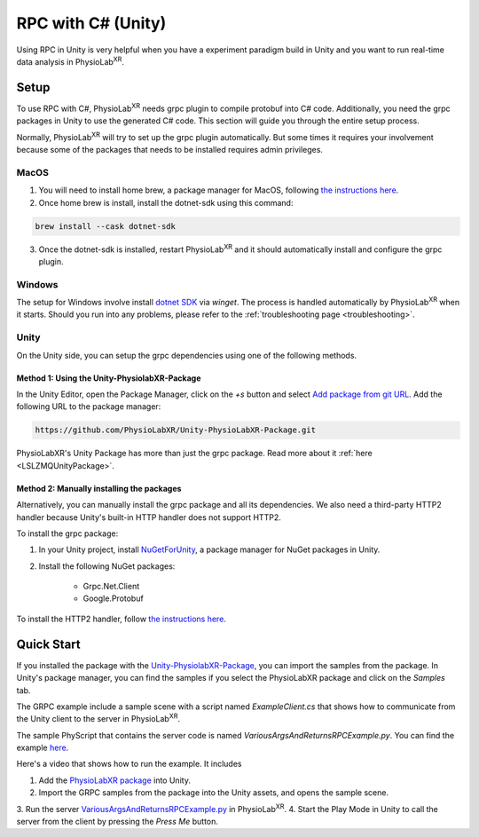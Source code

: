 
.. _feature rpc-unity:

#############################################################
RPC with C# (Unity)
#############################################################

Using RPC in Unity is very helpful when you have a experiment paradigm build in Unity and you want to run real-time
data analysis in PhysioLab\ :sup:`XR`.

Setup
=====

To use RPC with C#, PhysioLab\ :sup:`XR` needs grpc plugin to compile protobuf into C# code. Additionally, you need the grpc
packages in Unity to use the generated C# code. This section will guide you through the entire setup process.

Normally, PhysioLab\ :sup:`XR` will try to set up the grpc plugin automatically.
But some times it requires your involvement because some of the packages
that needs to be installed requires admin privileges.

MacOS
-----

1. You will need to install home brew, a package manager for MacOS, following `the instructions here <https://brew.sh/>`_.
2. Once home brew is install, install the dotnet-sdk using this command:

.. code-block:: bash

    brew install --cask dotnet-sdk

3. Once the dotnet-sdk is installed, restart PhysioLab\ :sup:`XR` and it should automatically install and configure the grpc plugin.

Windows
-------

The setup for Windows involve install `dotnet SDK <https://learn.microsoft.com/en-us/dotnet/core/install/windows?tabs=net80>`_ via `winget`.
The process is handled automatically by PhysioLab\ :sup:`XR` when it starts. Should you run into any problems, please
refer to the :ref:`troubleshooting page <troubleshooting>`.


Unity
------

On the Unity side, you can setup the grpc dependencies using one of the following methods.


Method 1: Using the Unity-PhysiolabXR-Package
++++++++++++++++++++++++++++++++++++++++++++++

In the Unity Editor, open the Package Manager, click on the `+s` button and select `Add package from git URL <https://docs.unity3d.com/Manual/upm-git.html>`_.
Add the following URL to the package manager:


.. code-block:: bash

    https://github.com/PhysioLabXR/Unity-PhysioLabXR-Package.git

PhysioLabXR's Unity Package has more than just the grpc package. Read more about it :ref:`here <LSLZMQUnityPackage>`.

Method 2: Manually installing the packages
++++++++++++++++++++++++++++++++++++++++++++++

Alternatively, you can manually install the grpc package and all its dependencies.
We also need a third-party HTTP2 handler because Unity's built-in HTTP handler does not support HTTP2.

To install the grpc package:

1. In your Unity project, install `NuGetForUnity <https://github.com/GlitchEnzo/NuGetForUnity>`_, a package manager for NuGet packages in Unity.
2. Install the following NuGet packages:

    - Grpc.Net.Client
    - Google.Protobuf

To install the HTTP2 handler, follow `the instructions here <https://github.com/Cysharp/YetAnotherHttpHandler?tab=readme-ov-file#installation>`_.


Quick Start
===========

If you installed the package with the `Unity-PhysiolabXR-Package <https://github.com/PhysioLabXR/Unity-PhysioLabXR-Package.git>`_,
you can import the samples from the package. In Unity's package manager, you can find the samples if you select the PhysioLabXR package and click on the `Samples` tab.

The GRPC example include a sample scene with a script named `ExampleClient.cs` that shows how to communicate from the Unity client to the
server in PhysioLab\ :sup:`XR`.

The sample PhyScript that contains the server code is named `VariousArgsAndReturnsRPCExample.py`.
You can find the example `here <https://github.com/PhysioLabXR/PhysioLabXR-Community/blob/rpc/physiolabxr/examples/rpc/VariousArgsAndReturns/VariousArgsAndReturnsRPCExample.py>`_.

Here's a video that shows how to run the example. It includes

1. Add the `PhysioLabXR package <https://github.com/PhysioLabXR/Unity-PhysioLabXR-Package.git>`_ into Unity.
2. Import the GRPC samples from the package into the Unity assets, and opens the sample scene.
3. Run the server `VariousArgsAndReturnsRPCExample.py <https://github.com/PhysioLabXR/PhysioLabXR-Community/blob/rpc/physiolabxr/examples/rpc/VariousArgsAndReturns/VariousArgsAndReturnsRPCExample.py>`_
in PhysioLab\ :sup:`XR`.
4. Start the Play Mode in Unity to call the server from the client by pressing the `Press Me` button.


.. raw:: html

    <div style="position: relative; padding-bottom: 56.25%; height: 0; overflow: hidden; max-width: 100%; height: auto;">
        <video id="autoplay-video1" autoplay controls loop muted playsinline style="position: absolute; top: 0; left: 0; width: 100%; height: 100%;">
            <source src="../_static/grpc-unity.mp4" type="video/mp4">
            Your browser does not support the video tag.
        </video>
    </div>